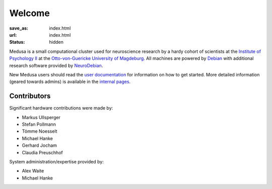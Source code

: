 Welcome
**********************
:save_as: index.html
:url: index.html
:status: hidden

Medusa is a small computational cluster used for neuroscience research by a hardy
cohort of scientists at the `Institute of Psychology II`_ at the
`Otto-von-Guericke University of Magdeburg`_. All machines are powered by Debian_
with additional research software provided by NeuroDebian_.

.. _Institute of Psychology II: http://www.ipsy.ovgu.de/en/institute_of_psychology.html
.. _Otto-von-Guericke University of Magdeburg: http://www.ovgu.de/
.. _Debian: http://www.debian.org
.. _NeuroDebian: http://neuro.debian.net

New Medusa users should read the `user documentation <userdoc/>`_ for information
on how to get started. More detailed information (geared towards admins) is available
in the `internal pages <internal/>`_.

Contributors
============
Significant hardware contributions were made by:

* Markus Ullsperger
* Stefan Pollmann
* Tömme Noesselt
* Michael Hanke
* Gerhard Jocham
* Claudia Preuschhof

System administration/expertise provided by:

* Alex Waite
* Michael Hanke
